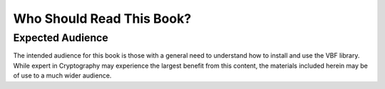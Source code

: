 **************************
Who Should Read This Book?
**************************

Expected Audience
=================

The intended audience for this book is those with a general need to understand how to install and use the VBF library. While expert in Cryptography may experience the largest benefit from this content, the materials included herein may be of use to a much wider audience.
